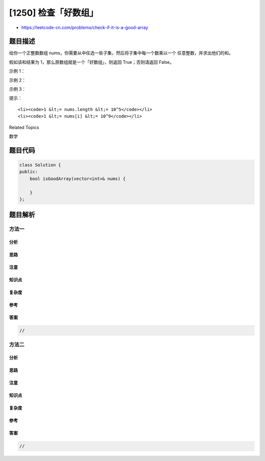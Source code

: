 [1250] 检查「好数组」
=====================

-  https://leetcode-cn.com/problems/check-if-it-is-a-good-array

题目描述
--------

.. raw:: html

   <p>

给你一个正整数数组
nums，你需要从中任选一些子集，然后将子集中每一个数乘以一个
任意整数，并求出他们的和。

.. raw:: html

   </p>

.. raw:: html

   <p>

假如该和结果为 1，那么原数组就是一个「好数组」，则返回 True；否则请返回
False。

.. raw:: html

   </p>

.. raw:: html

   <p>

 

.. raw:: html

   </p>

.. raw:: html

   <p>

示例 1：

.. raw:: html

   </p>

.. raw:: html

   <pre><strong>输入：</strong>nums = [12,5,7,23]
   <strong>输出：</strong>true
   <strong>解释：</strong>挑选数字 5 和 7。
   5*3 + 7*(-2) = 1
   </pre>

.. raw:: html

   <p>

示例 2：

.. raw:: html

   </p>

.. raw:: html

   <pre><strong>输入：</strong>nums = [29,6,10]
   <strong>输出：</strong>true
   <strong>解释：</strong>挑选数字 29, 6 和 10。
   29*1 + 6*(-3) + 10*(-1) = 1
   </pre>

.. raw:: html

   <p>

示例 3：

.. raw:: html

   </p>

.. raw:: html

   <pre><strong>输入：</strong>nums = [3,6]
   <strong>输出：</strong>false
   </pre>

.. raw:: html

   <p>

 

.. raw:: html

   </p>

.. raw:: html

   <p>

提示：

.. raw:: html

   </p>

.. raw:: html

   <ul>

::

    <li><code>1 &lt;= nums.length &lt;= 10^5</code></li>
    <li><code>1 &lt;= nums[i] &lt;= 10^9</code></li>

.. raw:: html

   </ul>

.. raw:: html

   <div>

.. raw:: html

   <div>

Related Topics

.. raw:: html

   </div>

.. raw:: html

   <div>

.. raw:: html

   <li>

数学

.. raw:: html

   </li>

.. raw:: html

   </div>

.. raw:: html

   </div>

题目代码
--------

.. code:: cpp

    class Solution {
    public:
        bool isGoodArray(vector<int>& nums) {

        }
    };

题目解析
--------

方法一
~~~~~~

分析
^^^^

思路
^^^^

注意
^^^^

知识点
^^^^^^

复杂度
^^^^^^

参考
^^^^

答案
^^^^

.. code:: cpp

    //

方法二
~~~~~~

分析
^^^^

思路
^^^^

注意
^^^^

知识点
^^^^^^

复杂度
^^^^^^

参考
^^^^

答案
^^^^

.. code:: cpp

    //
